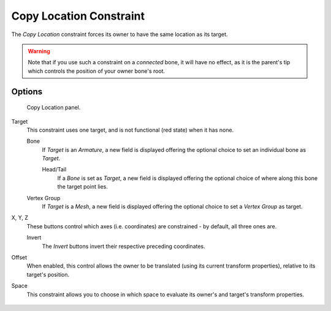 
************************
Copy Location Constraint
************************

The *Copy Location* constraint forces its owner to have the same location as its target.


.. warning::

   Note that if you use such a constraint on a *connected* bone, it will have
   no effect, as it is the parent's tip which controls the position of your
   owner bone's root.


Options
=======

.. figure:: /images/Constraints-Transform-CopyLoc.jpg
   :width: 307px

   Copy Location panel.


Target
   This constraint uses one target, and is not functional (red state) when it has none.

   Bone
      If *Target* is an *Armature*,
      a new field is displayed offering the optional choice to set an individual bone as *Target*.

      Head/Tail
         If a *Bone* is set as *Target*,
         a new field is displayed offering the optional choice of where along this bone the target point lies.
   Vertex Group
      If *Target* is a *Mesh*,
      a new field is displayed offering the optional choice to set a *Vertex Group* as target.

X, Y, Z
   These buttons control which axes (i.e. coordinates) are constrained - by default, all three ones are.

   Invert
      The *Invert* buttons invert their respective preceding coordinates.

Offset
   When enabled, this control allows the owner to be translated (using its current transform properties),
   relative to its target's position.

Space
   This constraint allows you to choose in which space to evaluate its owner's and target's transform properties.

.. figure:: /images/Copy_Location_Constraint_animated.gif
   :width: 650px